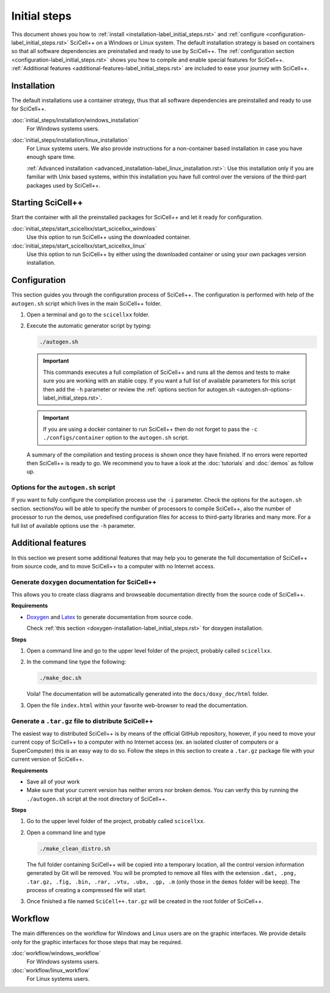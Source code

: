 Initial steps
=============

This document shows you how to :ref:`install
<installation-label_initial_steps.rst>` and :ref:`configure
<configuration-label_initial_steps.rst>` SciCell++ on a Windows or
Linux system. The default installation strategy is based on containers
so that all software dependencies are preinstalled and ready to use by
SciCell++. The :ref:`configuration section
<configuration-label_initial_steps.rst>` shows you how to compile and
enable special features for SciCell++. :ref:`Additional features
<additional-features-label_initial_steps.rst>` are included to ease
your journey with SciCell++.

.. _installation-label_initial_steps.rst:

Installation
------------

The default installations use a container strategy, thus that all
software dependencies are preinstalled and ready to use for SciCell++.

:doc:`initial_steps/installation/windows_installation`
     For Windows systems users.

:doc:`initial_steps/installation/linux_installation`
     For Linux systems users. We also provide instructions for a
     non-container based installation in case you have enough spare
     time.

     :ref:`Advanced installation
     <advanced_installation-label_linux_installation.rst>`: Use this
     installation only if you are familiar with Unix based systems,
     within this installation you have full control over the versions
     of the third-part packages used by SciCell++.

.. _starting_scicellxx_-label_initial_steps.rst:
     
Starting SciCell++
------------------

Start the container with all the preinstalled packages for SciCell++
and let it ready for configuration.

:doc:`initial_steps/start_scicellxx/start_scicellxx_windows`
     Use this option to run SciCell++ using the downloaded container.
     
:doc:`initial_steps/start_scicellxx/start_scicellxx_linux`
     Use this option to run SciCell++ by either using the downloaded
     container or using your own packages version installation.
   
.. _configuration-label_initial_steps.rst:

Configuration
-------------

This section guides you through the configuration process of
SciCell++. The configuration is performed with help of the
``autogen.sh`` script which lives in the main SciCell++ folder.

1. Open a terminal and go to the ``scicellxx`` folder.
2. Execute the automatic generator script by typing:

   .. code-block:: shell

                   ./autogen.sh

   .. important::

      This commands executes a full compilation of SciCell++ and runs
      all the demos and tests to make sure you are working with an
      stable copy. If you want a full list of available parameters for
      this script then add the ``-h`` parameter or review the
      :ref:`options section for autogen.sh
      <autogen.sh-options-label_initial_steps.rst>`.

   .. important::

      If you are using a docker container to run SciCell++ then do not
      forget to pass the ``-c ./configs/container`` option to the
      ``autogen.sh`` script.
      
   A summary of the compilation and testing process is shown once they
   have finished. If no errors were reported then SciCell++ is ready
   to go. We recommend you to have a look at the :doc:`tutorials` and
   :doc:`demos` as follow up.

.. _autogen.sh-options-label_initial_steps.rst:
        
Options for the ``autogen.sh`` script
^^^^^^^^^^^^^^^^^^^^^^^^^^^^^^^^^^^^^

If you want to fully configure the compilation process use the ``-i``
parameter. Check the options for the ``autogen.sh`` section.
sectionsYou will be able to specify the number of processors to
compile SciCell++, also the number of processor to run the demos, use
predefined configuration files for access to third-party libraries and
many more. For a full list of available options use the ``-h``
parameter.

.. _additional-features-label_initial_steps.rst:

Additional features
-------------------

In this section we present some additional features that may help you
to generate the full documentation of SciCell++ from source code, and
to move SciCell++ to a computer with no Internet access.

Generate ``doxygen`` documentation for SciCell++
^^^^^^^^^^^^^^^^^^^^^^^^^^^^^^^^^^^^^^^^^^^^^^^^^^

This allows you to create class diagrams and browseable documentation
directly from the source code of SciCell++.

**Requirements**

* `Doxygen <https://www.doxygen.nl/index.html>`_ and `Latex
  <https://www.latex-project.org/>`_ to generate documentation from
  source code.

  Check :ref:`this section <doxygen-installation-label_initial_steps.rst>` for doxygen installation.
  
**Steps**
  
1. Open a command line and go to the upper level folder of the
   project, probably called ``scicellxx``.

2. In the command line type the following:
  
   .. code-block:: shell

                   ./make_doc.sh

   Voila! The documentation will be automatically generated into the
   ``docs/doxy_doc/html`` folder.

3. Open the file ``index.html`` within your favorite web-browser to
   read the documentation.

Generate a ``.tar.gz`` file to distribute SciCell++
^^^^^^^^^^^^^^^^^^^^^^^^^^^^^^^^^^^^^^^^^^^^^^^^^^^

The easiest way to distributed SciCell++ is by means of the official
GitHub repository, however, if you need to move your current copy of
SciCell++ to a computer with no Internet access (ex. an isolated
cluster of computers or a SuperComputer) this is an easy way to do
so. Follow the steps in this section to create a ``.tar.gz`` package
file with your current version of SciCell++.

**Requirements**

* Save all of your work
* Make sure that your current version has neither errors nor broken
  demos. You can verify this by running the ``./autogen.sh`` script at
  the root directory of SciCell++.

**Steps**

1. Go to the upper level folder of the project, probably called
   ``scicellxx``.

2. Open a command line and type

   .. code-block:: shell

                   ./make_clean_distro.sh

   The full folder containing SciCell++ will be copied into a
   temporary location, all the control version information generated
   by Git will be removed. You will be prompted to remove all files
   with the extension ``.dat, .png, .tar.gz, .fig, .bin, .rar, .vtu,
   .ubx, .gp, .m`` (only those in the ``demos`` folder will be
   keep). The process of creating a compressed file will start.

3. Once finished a file named ``SciCell++.tar.gz`` will be created in
   the root folder of SciCell++.

Workflow
--------

The main differences on the workflow for Windows and Linux users are
on the graphic interfaces. We provide details only for the graphic
interfaces for those steps that may be required.

:doc:`workflow/windows_workflow`
     For Windows systems users.

:doc:`workflow/linux_workflow`
     For Linux systems users.

   
